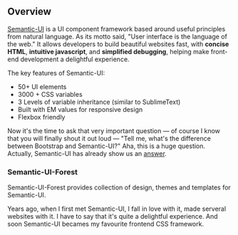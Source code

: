 ** Overview

[[https://semantic-ui.com][Semantic-UI]] is a UI component framework based around useful principles from
natural language. As its motto said, "User interface is the language of the
web." It allows developers to build beautiful websites fast, with *concise
HTML*, *intuitive javascript*, and *simplified debugging*, helping
make front-end development a delightful experience.

The key features of Semantic-UI:
- 50+ UI elements
- 3000 + CSS variables
- 3 Levels of variable inheritance (similar to SublimeText)
- Built with EM values for responsive design
- Flexbox friendly

Now it's the time to ask that very important question --- of course I
know that you will finally shout it out loud --- "Tell me, what's the
difference between Bootstrap and Semantic-UI?" Aha, this is a huge
question. Actually, Semantic-UI has already show us an [[http://learnsemantic.com/preface/whats-different.html][answer]].

*** Semantic-UI-Forest

Semantic-UI-Forest provides collection of design, themes and templates for
Semantic-UI.

Years ago, when I first met Semantic-UI, I fall in love with it, made serveral
websites with it. I have to say that it's quite a delightful experience. And
soon Semantic-UI becames my favourite frontend CSS framework.
